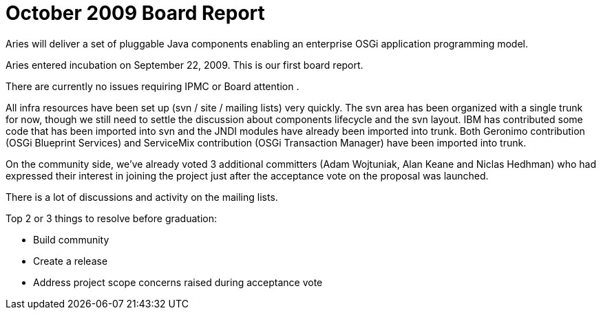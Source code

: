 = October 2009 Board Report

Aries will deliver a set of pluggable Java components enabling an enterprise OSGi application programming model.

Aries entered incubation on September 22, 2009.
This is our first board report.

There are currently no issues requiring IPMC or Board attention .

All infra resources have been set up (svn / site / mailing lists) very quickly.
The svn area has been organized with a single trunk for now, though we still need to settle the discussion about components lifecycle and the svn layout.
IBM has contributed some code that has been imported into svn and the JNDI modules have already been imported into trunk.
Both Geronimo contribution (OSGi Blueprint Services) and ServiceMix contribution (OSGi Transaction Manager) have been imported into trunk.

On the community side, we've already voted 3 additional committers (Adam Wojtuniak, Alan Keane and Niclas Hedhman) who had expressed their interest in joining the project just after the acceptance vote on the proposal was launched.

There is a lot of discussions and activity on the mailing lists.

Top 2 or 3 things to resolve before graduation:

* Build community
* Create a release
* Address project scope concerns raised during acceptance vote
